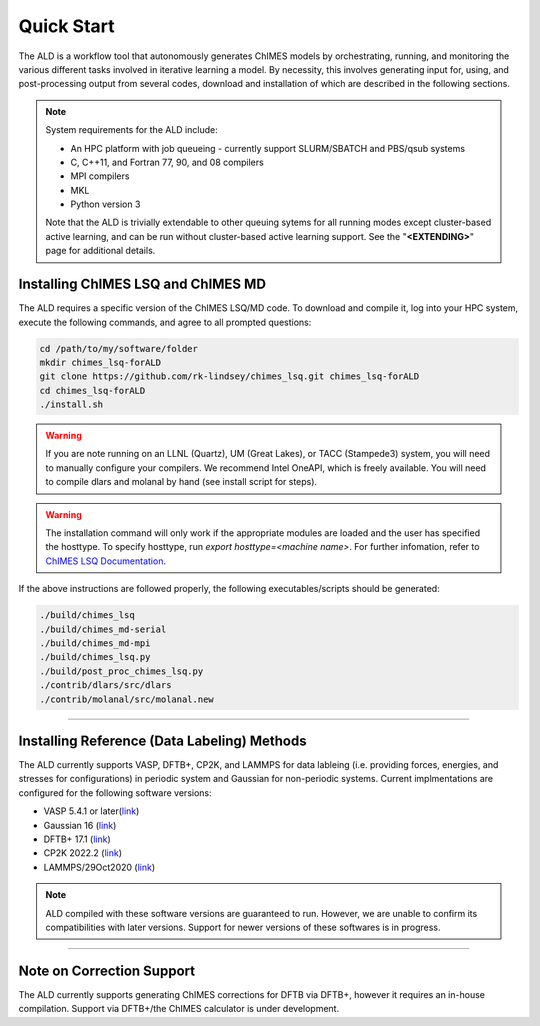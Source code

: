 .. _page-quickstart:

#######################################
Quick Start
#######################################

The ALD is a workflow tool that autonomously generates ChIMES models by orchestrating, running, and monitoring the various different tasks involved in iterative learning a model. By necessity, this involves generating input for, using, and post-processing output from several codes, download and installation of which are described in the following sections. 

.. Note ::

    System requirements for the ALD include: 


    * An HPC platform with job queueing - currently support SLURM/SBATCH and PBS/qsub systems
    * C, C++11, and Fortran 77, 90, and 08 compilers
    * MPI compilers
    * MKL
    * Python version 3

    Note that the ALD is trivially extendable to other queuing sytems for all running modes except cluster-based active learning, and can be run without  cluster-based active learning support. See the "**<EXTENDING>**" page for additional details. 
    
    

==================================================
Installing ChIMES LSQ and ChIMES MD
==================================================

The ALD requires a specific version of the ChIMES LSQ/MD code. To download and compile it, log into your HPC system, execute the following commands, and agree to all prompted questions:

.. code-block :: bash

    cd /path/to/my/software/folder
    mkdir chimes_lsq-forALD
    git clone https://github.com/rk-lindsey/chimes_lsq.git chimes_lsq-forALD
    cd chimes_lsq-forALD
    ./install.sh

.. Warning :: 

    If you are note running on an LLNL (Quartz), UM (Great Lakes), or TACC (Stampede3) system, you will need to manually configure your compilers. We recommend Intel OneAPI, which is freely available. You will need to compile dlars and molanal by hand (see install script for steps).
    

.. Warning :: 

    The installation command will only work if the appropriate modules are loaded and the user has specified the hosttype. 
    To specify hosttype, run `export hosttype=<machine name>`. For further infomation, refer to `ChIMES LSQ Documentation <https://chimes-lsq.readthedocs.io/en/latest/>`_.
    

If the above instructions are followed properly, the following executables/scripts should be generated:

.. code-block :: bash

    ./build/chimes_lsq
    ./build/chimes_md-serial 
    ./build/chimes_md-mpi
    ./build/chimes_lsq.py
    ./build/post_proc_chimes_lsq.py
    ./contrib/dlars/src/dlars
    ./contrib/molanal/src/molanal.new

-----

=============================================================
Installing Reference (Data Labeling) Methods
=============================================================

The ALD currently supports VASP, DFTB+, CP2K, and LAMMPS for data lableing (i.e. providing forces, energies, and stresses for configurations) in periodic system and Gaussian for non-periodic systems. Current implmentations are configured for the following software versions:

* VASP 5.4.1 or later(`link <https://www.vasp.at>`_)
* Gaussian 16 (`link <https://gaussian.com/gaussian16/>`_)
* DFTB+ 17.1 (`link <https://github.com/dftbplus/dftbplus/releases/tag/17.1>`_)
* CP2K 2022.2 (`link <https://github.com/cp2k/cp2k/releases/tag/v2022.2>`_)
* LAMMPS/29Oct2020 (`link <https://download.lammps.org/tars/index.html>`_)

.. Note ::

   ALD compiled with these software versions are guaranteed to run. However, we are unable to confirm its compatibilities with later versions. Support for newer versions of these softwares is in progress.

-----

==================================================
Note on Correction Support
==================================================

The ALD currently supports generating ChIMES corrections for DFTB via DFTB+, however it requires an in-house compilation. Support via DFTB+/the ChIMES calculator is under development.

